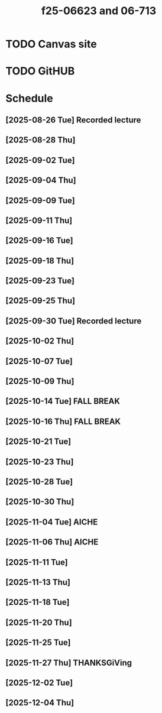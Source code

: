 #+title: f25-06623 and 06-713

* TODO Canvas site
:PROPERTIES:
:URL:      https://canvas.cmu.edu/courses/45085
:END:

* TODO GitHUB
:PROPERTIES:
:URL:      https://github.com/jkitchin/s25-06623
:END:

* Schedule

** [2025-08-26 Tue] Recorded lecture

** [2025-08-28 Thu]
** [2025-09-02 Tue]
** [2025-09-04 Thu]
** [2025-09-09 Tue]
** [2025-09-11 Thu]
** [2025-09-16 Tue]
** [2025-09-18 Thu]
** [2025-09-23 Tue]
** [2025-09-25 Thu]
** [2025-09-30 Tue] Recorded lecture
** [2025-10-02 Thu]
** [2025-10-07 Tue]
** [2025-10-09 Thu]

** [2025-10-14 Tue] FALL BREAK

** [2025-10-16 Thu] FALL BREAK
** [2025-10-21 Tue]
** [2025-10-23 Thu]
** [2025-10-28 Tue]
** [2025-10-30 Thu]

** [2025-11-04 Tue] AICHE
** [2025-11-06 Thu] AICHE
** [2025-11-11 Tue]
** [2025-11-13 Thu]
** [2025-11-18 Tue]
** [2025-11-20 Thu]
** [2025-11-25 Tue]
** [2025-11-27 Thu] THANKSGiVing
** [2025-12-02 Tue]
** [2025-12-04 Thu]
